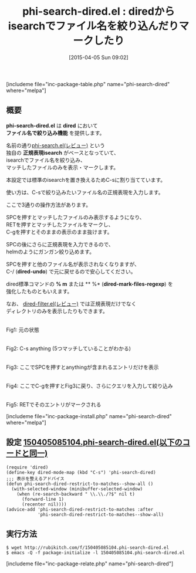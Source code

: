 #+BLOG: rubikitch
#+POSTID: 824
#+BLOG: rubikitch
#+DATE: [2015-04-05 Sun 09:02]
#+PERMALINK: phi-search-dired
#+OPTIONS: toc:nil num:nil todo:nil pri:nil tags:nil ^:nil \n:t -:nil
#+ISPAGE: nil
#+DESCRIPTION:
# (progn (erase-buffer)(find-file-hook--org2blog/wp-mode))
#+BLOG: rubikitch
#+CATEGORY: 検索
#+EL_PKG_NAME: phi-search-dired
#+TAGS: 正規表現, dired
#+EL_TITLE0: diredからisearchでファイル名を絞り込んだりマークしたり
#+EL_URL: 
#+begin: org2blog
#+TITLE: phi-search-dired.el : diredからisearchでファイル名を絞り込んだりマークしたり
[includeme file="inc-package-table.php" name="phi-search-dired" where="melpa"]

#+end:
** 概要
*phi-search-dired.el* は *dired* において
 *ファイル名で絞り込み機能* を提供します。

名前の通り[[http://emacs.rubikitch.com/phi-search/][phi-search.el(レビュー)]] という
独自の *正規表現isearch* がベースとなっていて、
isearchでファイル名を絞り込み、
マッチしたファイルのみを表示・マークします。


本設定では標準のisearchを置き換えるためC-sに割り当てています。

使い方は、C-sで絞り込みたいファイル名の正規表現を入力します。

ここで3通りの操作方法があります。

SPCを押すとマッチしたファイルのみ表示するようになり、
RETを押すとマッチしたファイルをマークし、
C-gを押すとそのままの表示のまま抜けます。

SPCの後にさらに正規表現を入力できるので、
helmのようにガンガン絞り込めます。


SPCを押すと他のファイル名が表示されなくなりますが、
C-/ (*dired-undo*) で元に戻せるので安心してください。

dired標準コマンドの *% m* または ** %* (*dired-mark-files-regexp*) を
強化したものともいえます。

なお、 [[http://emacs.rubikitch.com/dired-filter/][dired-filter.el(レビュー)]]  では正規表現だけでなく
ディレクトリのみを表示したりもできます。


# (progn (forward-line 1)(shell-command "screenshot-time.rb org_template" t))
#+ATTR_HTML: :width 480
[[file:/r/sync/screenshots/20150405092007.png]]
Fig1: 元の状態

#+ATTR_HTML: :width 480
[[file:/r/sync/screenshots/20150405092015.png]]
Fig2: C-s anything (5つマッチしていることがわかる)

#+ATTR_HTML: :width 480
[[file:/r/sync/screenshots/20150405092025.png]]
Fig3: ここでSPCを押すとanythingが含まれるエントリだけを表示

#+ATTR_HTML: :width 480
[[file:/r/sync/screenshots/20150405092035.png]]
Fig4: ここでC-gを押すとFig3に戻り、さらにクエリを入力して絞り込み

#+ATTR_HTML: :width 480
[[file:/r/sync/screenshots/20150405092038.png]]
Fig5: RETでそのエントリがマークされる

[includeme file="inc-package-install.php" name="phi-search-dired" where="melpa"]
** 設定 [[http://rubikitch.com/f/150405085104.phi-search-dired.el][150405085104.phi-search-dired.el(以下のコードと同一)]]
#+BEGIN: include :file "/r/sync/junk/150405/150405085104.phi-search-dired.el"
#+BEGIN_SRC fundamental
(require 'dired)
(define-key dired-mode-map (kbd "C-s") 'phi-search-dired)
;;; 表示を整えるアドバイス
(defun phi-search-dired-restrict-to-matches--show-all ()
  (with-selected-window (minibuffer-selected-window)
    (when (re-search-backward " \\.\\./?$" nil t)
      (forward-line 1)
      (recenter nil))))
(advice-add 'phi-search-dired-restrict-to-matches :after
            'phi-search-dired-restrict-to-matches--show-all)
#+END_SRC

#+END:

** 実行方法
#+BEGIN_EXAMPLE
$ wget http://rubikitch.com/f/150405085104.phi-search-dired.el
$ emacs -Q -f package-initialize -l 150405085104.phi-search-dired.el
#+END_EXAMPLE

# /r/sync/screenshots/20150405092007.png http://rubikitch.com/wp-content/uploads/2015/04/wpid-201504050920071.png
# /r/sync/screenshots/20150405092015.png http://rubikitch.com/wp-content/uploads/2015/04/wpid-201504050920151.png
# /r/sync/screenshots/20150405092025.png http://rubikitch.com/wp-content/uploads/2015/04/wpid-201504050920251.png
# /r/sync/screenshots/20150405092035.png http://rubikitch.com/wp-content/uploads/2015/04/wpid-201504050920351.png
# /r/sync/screenshots/20150405092038.png http://rubikitch.com/wp-content/uploads/2015/04/wpid-201504050920381.png
[includeme file="inc-package-relate.php" name="phi-search-dired"]

